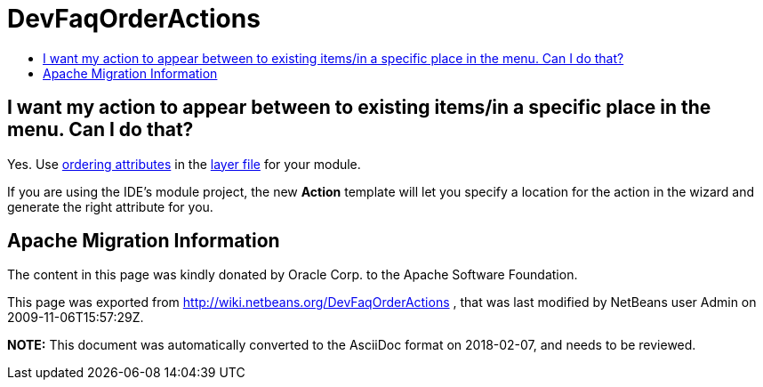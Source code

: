 // 
//     Licensed to the Apache Software Foundation (ASF) under one
//     or more contributor license agreements.  See the NOTICE file
//     distributed with this work for additional information
//     regarding copyright ownership.  The ASF licenses this file
//     to you under the Apache License, Version 2.0 (the
//     "License"); you may not use this file except in compliance
//     with the License.  You may obtain a copy of the License at
// 
//       http://www.apache.org/licenses/LICENSE-2.0
// 
//     Unless required by applicable law or agreed to in writing,
//     software distributed under the License is distributed on an
//     "AS IS" BASIS, WITHOUT WARRANTIES OR CONDITIONS OF ANY
//     KIND, either express or implied.  See the License for the
//     specific language governing permissions and limitations
//     under the License.
//

= DevFaqOrderActions
:jbake-type: wiki
:jbake-tags: wiki, devfaq, needsreview
:markup-in-source: verbatim,quotes,macros
:jbake-status: published
:keywords: Apache NetBeans wiki DevFaqOrderActions
:description: Apache NetBeans wiki DevFaqOrderActions
:toc: left
:toc-title:
:syntax: true

== I want my action to appear between to existing items/in a specific place in the menu. Can I do that?

Yes.  Use link:DevFaqOrderAttributes.asciidoc[ordering attributes] in the link:DevFaqModulesLayerFile.asciidoc[layer file] for your module.

If you are using the IDE's module project, the new *Action* template will let you specify a location for the action in the wizard and generate the right attribute for you.

== Apache Migration Information

The content in this page was kindly donated by Oracle Corp. to the
Apache Software Foundation.

This page was exported from link:http://wiki.netbeans.org/DevFaqOrderActions[http://wiki.netbeans.org/DevFaqOrderActions] , 
that was last modified by NetBeans user Admin 
on 2009-11-06T15:57:29Z.


*NOTE:* This document was automatically converted to the AsciiDoc format on 2018-02-07, and needs to be reviewed.
